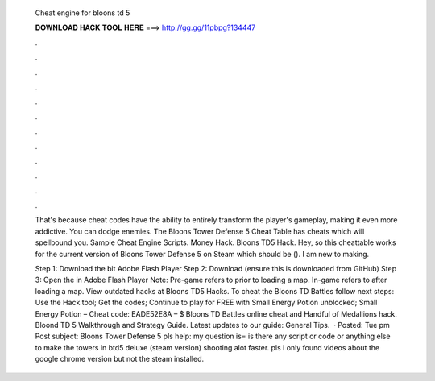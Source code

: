   Cheat engine for bloons td 5
  
  
  
  𝐃𝐎𝐖𝐍𝐋𝐎𝐀𝐃 𝐇𝐀𝐂𝐊 𝐓𝐎𝐎𝐋 𝐇𝐄𝐑𝐄 ===> http://gg.gg/11pbpg?134447
  
  
  
  .
  
  
  
  .
  
  
  
  .
  
  
  
  .
  
  
  
  .
  
  
  
  .
  
  
  
  .
  
  
  
  .
  
  
  
  .
  
  
  
  .
  
  
  
  .
  
  
  
  .
  
  That's because cheat codes have the ability to entirely transform the player's gameplay, making it even more addictive. You can dodge enemies. The Bloons Tower Defense 5 Cheat Table has cheats which will spellbound you. Sample Cheat Engine Scripts​. Money Hack. Bloons TD5 Hack. Hey, so this cheattable works for the current version of Bloons Tower Defense 5 on Steam which should be (). I am new to making.
  
  Step 1: Download the bit Adobe Flash Player Step 2: Download  (ensure this is downloaded from GitHub) Step 3: Open the  in Adobe Flash Player Note: Pre-game refers to prior to loading a map. In-game refers to after loading a map. View outdated hacks at Bloons TD5 Hacks. To cheat the Bloons TD Battles follow next steps: Use the Hack tool; Get the codes; Continue to play for FREE with Small Energy Potion unblocked; Small Energy Potion – Cheat code: EADE52E8A – $ Bloons TD Battles online cheat and Handful of Medallions hack. Bloond TD 5 Walkthrough and Strategy Guide. Latest updates to our guide: General Tips.  · Posted: Tue pm Post subject: Bloons Tower Defense 5 pls help: my question is= is there any script or code or anything else to make the towers in btd5 deluxe (steam version) shooting alot faster. pls i only found videos about the google chrome version but not the steam installed.
